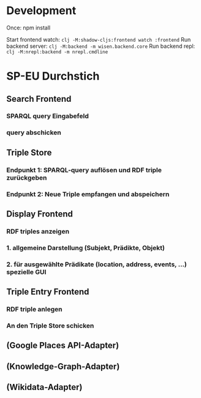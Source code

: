 * Development

Once:
npm install

Start frontend watch: =clj -M:shadow-cljs:frontend watch :frontend=
Run backend server: =clj -M:backend -m wisen.backend.core=
Run backend repl: =clj -M:nrepl:backend -m nrepl.cmdline=

* SP-EU Durchstich

** Search Frontend

*** SPARQL query Eingabefeld
*** query abschicken

** Triple Store

*** Endpunkt 1: SPARQL-query auflösen und RDF triple zurückgeben
*** Endpunkt 2: Neue Triple empfangen und abspeichern

** Display Frontend

*** RDF triples anzeigen
*** 1. allgemeine Darstellung (Subjekt, Prädikte, Objekt)
*** 2. für ausgewählte Prädikate (location, address, events, ...) spezielle GUI

** Triple Entry Frontend

*** RDF triple anlegen
*** An den Triple Store schicken

** (Google Places API-Adapter)

** (Knowledge-Graph-Adapter)

** (Wikidata-Adapter)
